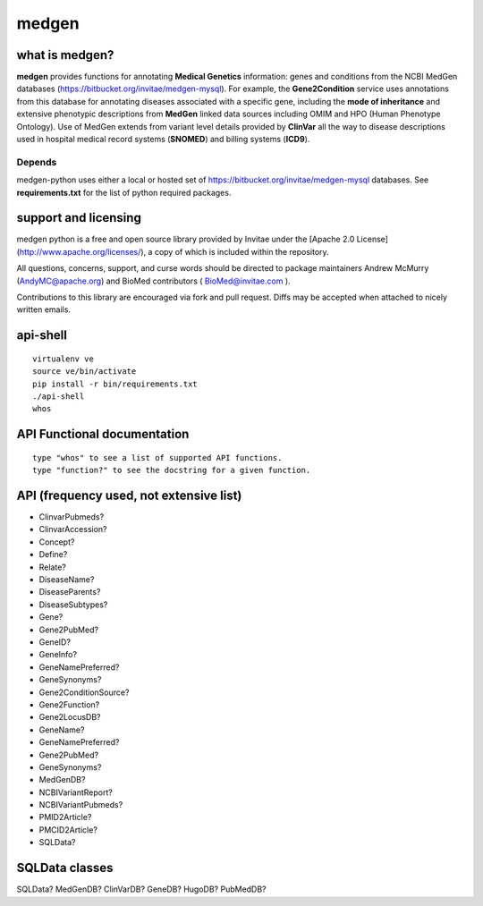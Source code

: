 =================
medgen
=================
what is medgen? 
===================
**medgen** provides functions for annotating **Medical Genetics** information: genes and conditions from the NCBI MedGen databases (https://bitbucket.org/invitae/medgen-mysql). For example, the **Gene2Condition** service uses annotations from this database for annotating diseases associated with a specific gene, including the **mode of inheritance** and extensive phenotypic descriptions from **MedGen** linked data sources including OMIM and HPO (Human Phenotype Ontology). Use of MedGen extends from variant level details provided by **ClinVar** all the way to disease descriptions used in hospital medical record systems (**SNOMED**) and billing systems (**ICD9**). 

Depends
----------------
medgen-python uses either a local or hosted set of https://bitbucket.org/invitae/medgen-mysql databases.
See **requirements.txt** for the list of python required packages. 


support and licensing
=====================

medgen python is a free and open source library provided by Invitae under the [Apache 2.0 License](http://www.apache.org/licenses/), a copy of which is included within the repository.

All questions, concerns, support, and curse words should be directed to package maintainers
Andrew McMurry (AndyMC@apache.org) and BioMed contributors ( BioMed@invitae.com ).

Contributions to this library are encouraged via fork and pull request. Diffs may be accepted
when attached to nicely written emails.


api-shell 
==============================
::
   
   virtualenv ve 
   source ve/bin/activate
   pip install -r bin/requirements.txt      
   ./api-shell
   whos   
   
   
API Functional documentation
==============================
::
   
   type "whos" to see a list of supported API functions.
   type "function?" to see the docstring for a given function.
   

API (frequency used, not extensive list)
=====================================================

* ClinvarPubmeds?
* ClinvarAccession?
* Concept?
* Define?
* Relate?
* DiseaseName?
* DiseaseParents?
* DiseaseSubtypes?
* Gene?
* Gene2PubMed?
* GeneID?
* GeneInfo?
* GeneNamePreferred?
* GeneSynonyms?
* Gene2ConditionSource?
* Gene2Function?
* Gene2LocusDB?
* GeneName?
* GeneNamePreferred?   
* Gene2PubMed?
* GeneSynonyms?
* MedGenDB?
* NCBIVariantReport?
* NCBIVariantPubmeds?
* PMID2Article?
* PMCID2Article?
* SQLData?

  
SQLData classes
=====================================================

SQLData?
MedGenDB?
ClinVarDB?
GeneDB?
HugoDB?
PubMedDB?


